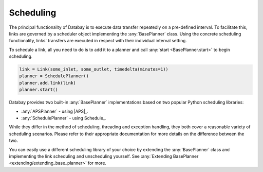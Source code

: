 Scheduling
----------

The principal functionality of Databay is to execute data transfer repeatedly on a pre-defined interval. To facilitate this, links are governed by a scheduler object implementing the :any:`BasePlanner` class. Using the concrete scheduling functionality, links' transfers are executed in respect with their individual interval setting.

To schedule a link, all you need to do is to add it to a planner and call :any:`start <BasePlanner.start>` to begin scheduling.

.. code-block:: python

    link = Link(some_inlet, some_outlet, timedelta(minutes=1))
    planner = SchedulePlanner()
    planner.add.link(link)
    planner.start()

Databay provides two built-in :any:`BasePlanner` implementations based on two popular Python scheduling libraries:

* :any:`APSPlanner` - using |APS|_.
* :any:`SchedulePlanner` - using Schedule_.

While they differ in the method of scheduling, threading and exception handling, they both cover a reasonable variety of scheduling scenarios. Please refer to their appropriate documentation for more details on the difference between the two.

You can easily use a different scheduling library of your choice by extending the :any:`BasePlanner` class and implementing the link scheduling and unscheduling yourself. See :any:`Extending BasePlanner <extending/extending_base_planner>` for more.

